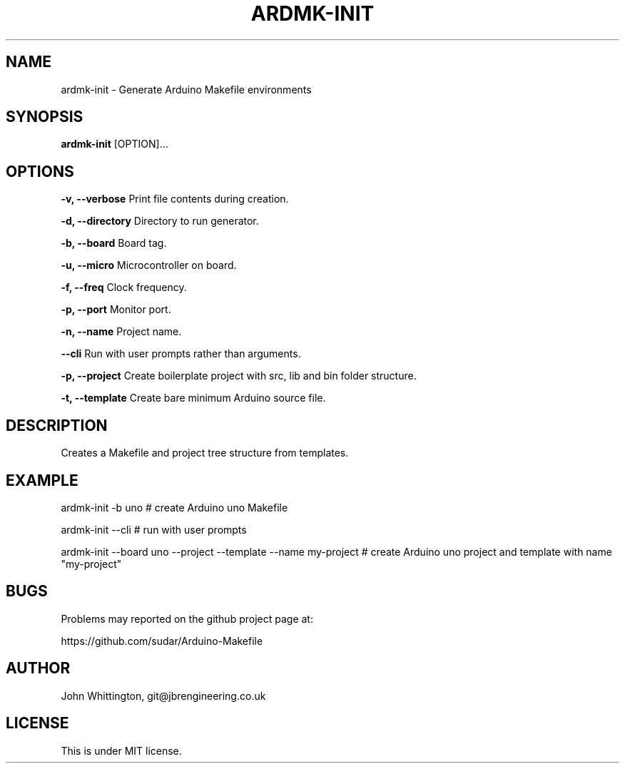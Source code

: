 .TH ARDMK-INIT "1" "Nov 2017" "ardmk-init" "Arduino Makefile Generator"

.SH NAME
ardmk-init - Generate Arduino Makefile environments

.SH SYNOPSIS
.B ardmk-init
[OPTION]...

.SH OPTIONS
.B \-v, \-\-verbose
Print file contents during creation.

.B \-d, \-\-directory
Directory to run generator.

.B \-b, \-\-board
Board tag.

.B \-u, \-\-micro
Microcontroller on board.

.B \-f, \-\-freq
Clock frequency.

.B \-p, \-\-port
Monitor port.

.B \-n, \-\-name
Project name.

.B \-\-cli
Run with user prompts rather than arguments.

.B \-p, \-\-project
Create boilerplate project with src, lib and bin folder structure.

.B \-t, \-\-template
Create bare minimum Arduino source file.

.SH DESCRIPTION
Creates a Makefile and project tree structure from templates.

.SH EXAMPLE
ardmk-init -b uno # create Arduino uno Makefile
.PP
ardmk-init --cli # run with user prompts
.PP
ardmk-init --board uno --project --template --name my-project # create Arduino uno project and template with name "my-project"

.SH BUGS
Problems may reported on the github project page at:
.PP
https://github.com/sudar/Arduino-Makefile

.SH AUTHOR
John Whittington, git@jbrengineering.co.uk

.SH LICENSE
This is under MIT license.
